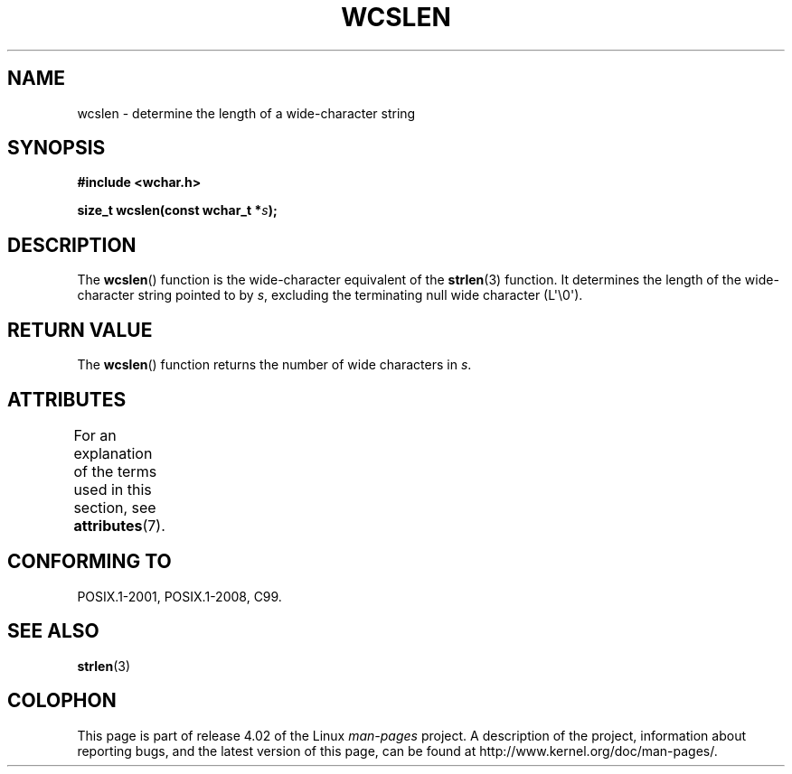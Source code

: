 .\" Copyright (c) Bruno Haible <haible@clisp.cons.org>
.\"
.\" %%%LICENSE_START(GPLv2+_DOC_ONEPARA)
.\" This is free documentation; you can redistribute it and/or
.\" modify it under the terms of the GNU General Public License as
.\" published by the Free Software Foundation; either version 2 of
.\" the License, or (at your option) any later version.
.\" %%%LICENSE_END
.\"
.\" References consulted:
.\"   GNU glibc-2 source code and manual
.\"   Dinkumware C library reference http://www.dinkumware.com/
.\"   OpenGroup's Single UNIX specification http://www.UNIX-systems.org/online.html
.\"   ISO/IEC 9899:1999
.\"
.TH WCSLEN 3  2015-08-08 "GNU" "Linux Programmer's Manual"
.SH NAME
wcslen \- determine the length of a wide-character string
.SH SYNOPSIS
.nf
.B #include <wchar.h>
.sp
.BI "size_t wcslen(const wchar_t *" s );
.fi
.SH DESCRIPTION
The
.BR wcslen ()
function is the wide-character equivalent
of the
.BR strlen (3)
function.
It determines the length of the wide-character string pointed to
by
.IR s ,
excluding the terminating null wide character (L\(aq\\0\(aq).
.SH RETURN VALUE
The
.BR wcslen ()
function returns the
number of wide characters in
.IR s .
.SH ATTRIBUTES
For an explanation of the terms used in this section, see
.BR attributes (7).
.TS
allbox;
lb lb lb
l l l.
Interface	Attribute	Value
T{
.BR wcslen ()
T}	Thread safety	MT-Safe
.TE
.SH CONFORMING TO
POSIX.1-2001, POSIX.1-2008, C99.
.SH SEE ALSO
.BR strlen (3)
.SH COLOPHON
This page is part of release 4.02 of the Linux
.I man-pages
project.
A description of the project,
information about reporting bugs,
and the latest version of this page,
can be found at
\%http://www.kernel.org/doc/man\-pages/.
